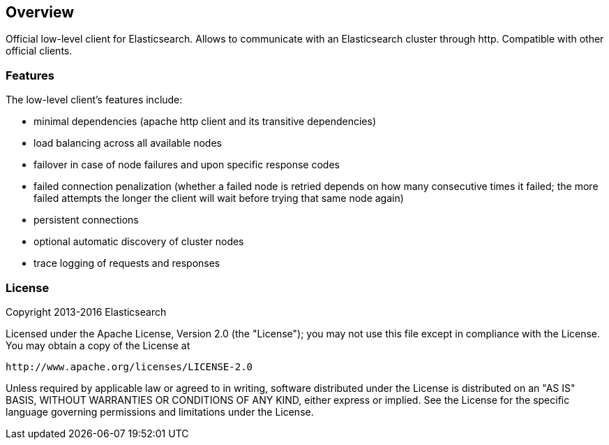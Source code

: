 == Overview

Official low-level client for Elasticsearch. Allows to communicate with an
Elasticsearch cluster through http. Compatible with other official clients.

=== Features

The low-level client's features include:

* minimal dependencies (apache http client and its transitive dependencies)

* load balancing across all available nodes

* failover in case of node failures and upon specific response codes

* failed connection penalization (whether a failed node is retried depends on
 how many consecutive times it failed; the more failed attempts the longer the
 client will wait before trying that same node again)

* persistent connections

* optional automatic discovery of cluster nodes

* trace logging of requests and responses


=== License

Copyright 2013-2016 Elasticsearch

Licensed under the Apache License, Version 2.0 (the "License");
you may not use this file except in compliance with the License.
You may obtain a copy of the License at

    http://www.apache.org/licenses/LICENSE-2.0

Unless required by applicable law or agreed to in writing, software
distributed under the License is distributed on an "AS IS" BASIS,
WITHOUT WARRANTIES OR CONDITIONS OF ANY KIND, either express or implied.
See the License for the specific language governing permissions and
limitations under the License.

